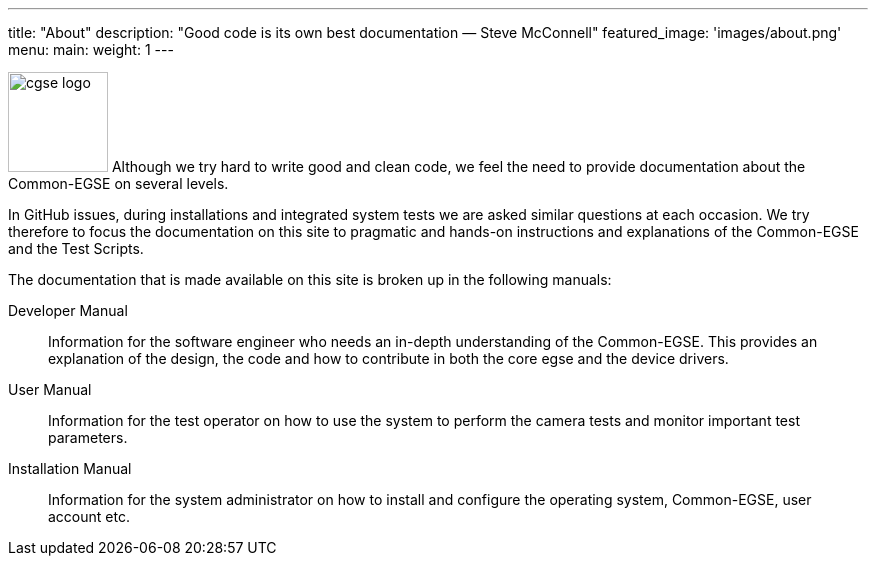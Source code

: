 ---
title: "About"
description: "Good code is its own best documentation — Steve McConnell"
featured_image: 'images/about.png'
menu:
  main:
    weight: 1
---

image:/plato-cgse-doc/images/cgse-logo.svg[width=100, float=left]
Although we try hard to write good and clean code, we feel the need to provide documentation about the Common-EGSE on several levels.

In GitHub issues, during installations and integrated system tests we are asked similar questions at each occasion. We try therefore to focus the documentation on this site to pragmatic and hands-on instructions and explanations of the Common-EGSE and the Test Scripts.

The documentation that is made available on this site is broken up in the following manuals:

Developer Manual::
Information for the software engineer who needs an in-depth understanding of the Common-EGSE. This provides an explanation of the design, the code and how to contribute in both the core egse and the device drivers.

User Manual::
Information for the test operator on how to use the system to perform the camera tests and monitor important test parameters.

Installation Manual::
Information for the system administrator on how to install and configure the operating system, Common-EGSE, user account etc.
